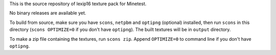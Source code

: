 This is the source repository of lexip16 texture pack for Minetest.

No binary releases are available yet.

To build from source, make sure you have ``scons``, ``netpbm`` and
``optipng`` (optional) installed, then run ``scons`` in this directory
(``scons OPTIMIZE=0`` if you don't have ``optipng``). The built textures
will be in ``output`` directory.

To make a zip file containing the textures, run ``scons zip``. Append
``OPTIMIZE=0`` to command line if you don't have ``optipng``.
